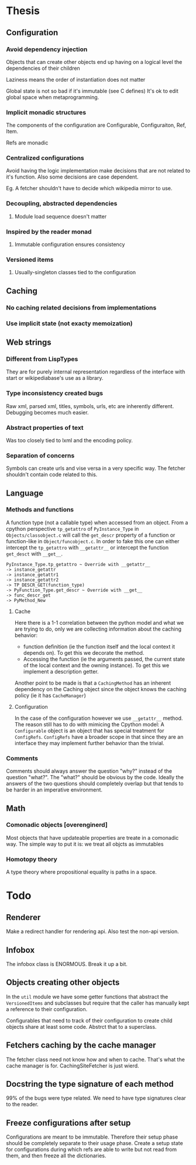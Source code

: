 * Thesis
** Configuration
*** Avoid dependency injection

    Objects that can create other objects end up having on a logical
    level the dependencies of their children

    Laziness means the order of instantiation does not matter

    Global state is not so bad if it's immutable (see C defines)
    It's ok to edit global space when metaprogramming.

*** Implicit monadic structures

    The components of the configuration are Configurable,
    Configuraiton, Ref, Item.

    Refs are monadic

*** Centralized configurations
    Avoid having the logic implementation make decisions that are not
    related to it's function. Also some decisions are case dependent.

    Eg. A fetcher shouldn't have to decide which wikipedia mirror to
    use.
*** Decoupling, abstracted dependencies
**** Module load sequence doesn't matter
*** Inspired by the reader monad
**** Immutable configuration ensures consistency
*** Versioned items
**** Usually-singleton classes tied to the configuration
** Caching
*** No caching related decisions from implementations
*** Use implicit state (not exacty memoization)
** Web strings
*** Different from LispTypes
    They are for purely internal representation regardless of the
    interface with start or wikipediabase's use as a library.
*** Type inconsistency created bugs
    Raw xml, parsed xml, titles, symbols, urls, etc are inherently
    different. Debugging becomes much easier.
*** Abstract properties of text
    Was too closely tied to lxml and the encoding policy.
*** Separation of concerns
    Symbols can create urls and vise versa in a very specific way. The
    fetcher shouldn't contain code related to this.
** Language
*** Methods and functions
    A function type (not a callable type) when accessed from an
    object. From a cpython perspective =tp_getattro= of
    =PyInstance_Type= in =Objects/classobject.c= will call the
    =get_descr= property of a function or function-like in
    =Object/funcobject.c=. In order to fake this one can either
    intercept the =tp_getattro= with =__getattr__= or intercept the
    function =get_desct= with =__get__=.

    #+BEGIN_EXAMPLE
    PyInstance_Type.tp_getattro ~ Override with __getattr__
    -> instance_getattr
    -> instance_getattr1
    -> instance_getattr2
    -> TP_DESCR_GET(function_type)
    -> PyFunction_Type.get_descr ~ Override with __get__
    -> func_descr_get
    -> PyMethod_New
    #+END_EXAMPLE

**** Cache

     Here there is a 1-1 correlation between the python model and what
     we are trying to do, only we are collecting information about the
     caching behavior:

     - function definition (ie the function itself and the local
       context it depends on). To get this we decorate the method.
     - Accessing the function (ie the arguments passed, the current
       state of the local context and the owning instance). To get
       this we implement a description getter.

     Another point to be made is that a =CachingMethod= has an
     inherent dependency on the Caching object since the object knows
     the caching policy (ie it has =CacheManager=)

**** Configuration

     In the case of the configuration however we use =__getattr__=
     method. The reason still has to do with mimicing the Cpython
     model: A =Configurable= object is an object that has special
     treatment for =ConfigRefs=. =ConfigRefs= have a broader scope in
     that since they are an interface they may implement further
     behavior than the trivial.
*** Comments

    Comments should always answer the question "why?" instead of the
    question "what?". The "what?" should be obvious by the
    code. Ideally the answers of the two questions should completely
    overlap but that tends to be harder in an imperative environment.

** Math
*** Comonadic objects [overenginerd]

    Most objects that have updateable properties are treate in a
    comonadic way. The simple way to put it is: we treat all objcts as
    immutables
*** Homotopy theory
    A type theory where propositional equality is paths in a space.
* Todo

** Renderer
  Make a redirect handler for rendering api. Also test the non-api
  version.

** Infobox

   The infobox class is ENORMOUS. Break it up a bit.

** Objects creating other objects

   In the =util= module we have some getter functions that abstract
   the =VersionedItems= and subclasses but require that the caller has
   manually kept a reference to their configuration.

   Configurables that need to track of their configuration to create
   child objects share at least some code. Abstrct that to a
   superclass.
** Fetchers caching by the cache manager

   The fetcher class need not know how and when to cache. That's what
   the cache manager is for. CachingSiteFetcher is just wierd.
** Docstring the type signature of each method

   99% of the bugs were type related. We need to have type signatures
   clear to the reader.

** Freeze configurations after setup

   Configurations are meant to be immutable. Therefore their setup
   phase should be completely separate to their usage phase. Create a
   setup state for configurations during which refs are able to write
   but not read from them, and then freeze all the dictionaries.
